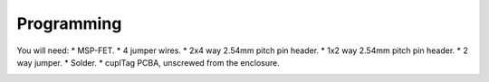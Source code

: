 .. _Programming:

Programming
~~~~~~~~~~~~~

.. image:: whatyouwillneed.jpg
  :width: 100%
  :alt: Items needed to program the MSP430

You will need:
* MSP-FET.
* 4 jumper wires.
* 2x4 way 2.54mm pitch pin header.
* 1x2 way 2.54mm pitch pin header.
* 2 way jumper.
* Solder.
* cuplTag PCBA, unscrewed from the enclosure.

.. image:: fetconnections.jpg
  :width: 100%
  :alt: Jumper wire connections on the MSP-FET

